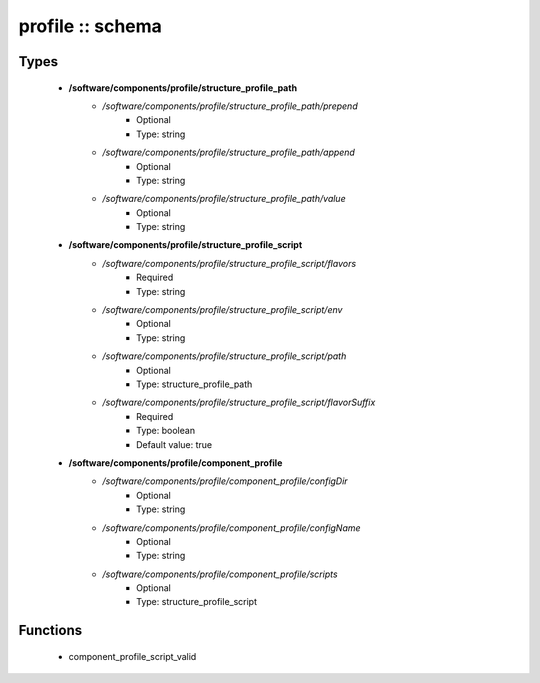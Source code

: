 #################
profile :: schema
#################

Types
-----

 - **/software/components/profile/structure_profile_path**
    - */software/components/profile/structure_profile_path/prepend*
        - Optional
        - Type: string
    - */software/components/profile/structure_profile_path/append*
        - Optional
        - Type: string
    - */software/components/profile/structure_profile_path/value*
        - Optional
        - Type: string
 - **/software/components/profile/structure_profile_script**
    - */software/components/profile/structure_profile_script/flavors*
        - Required
        - Type: string
    - */software/components/profile/structure_profile_script/env*
        - Optional
        - Type: string
    - */software/components/profile/structure_profile_script/path*
        - Optional
        - Type: structure_profile_path
    - */software/components/profile/structure_profile_script/flavorSuffix*
        - Required
        - Type: boolean
        - Default value: true
 - **/software/components/profile/component_profile**
    - */software/components/profile/component_profile/configDir*
        - Optional
        - Type: string
    - */software/components/profile/component_profile/configName*
        - Optional
        - Type: string
    - */software/components/profile/component_profile/scripts*
        - Optional
        - Type: structure_profile_script

Functions
---------

 - component_profile_script_valid
